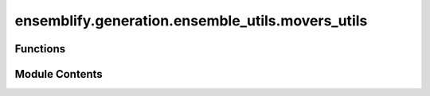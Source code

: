 ensemblify.generation.ensemble_utils.movers_utils
=================================================

.. py:module:: ensemblify.generation.ensemble_utils.movers_utils

.. autoapi-nested-parse::

   Auxiliary functions for Custom PyRosetta Movers and to read database files into memory.



Functions
---------

.. autoapisummary::

   ensemblify.generation.ensemble_utils.movers_utils.read_database
   ensemblify.generation.ensemble_utils.movers_utils.trim_database
   ensemblify.generation.ensemble_utils.movers_utils.optimize_database
   ensemblify.generation.ensemble_utils.movers_utils.setup_databases
   ensemblify.generation.ensemble_utils.movers_utils.get_ss_bounds


Module Contents
---------------

.. py:function:: read_database(database_path: str) -> pandas.DataFrame

   Read a database file into a pandas DataFrame.

   If possible, read only the desired set of columns into a pandas.DataFrame
   (depends on database file format).

   :param database_path: Filepath to database file.
   :type database_path: :py:class:`str`

   :returns:     Database as a pandas.DataFrame.
   :rtype: pd.DataFrame


.. py:function:: trim_database(database: pandas.DataFrame, columns_to_keep: list[str])

   Removes columns in a database whose names are not in a given list.

   Modifies the database in place.

   :param database: Target database in DataFrame format.
   :type database: :py:class:`pd.DataFrame`
   :param columns_to_keep: Column names to keep in the database.
   :type columns_to_keep: :py:class:`list[str]`


.. py:function:: optimize_database(database: pandas.DataFrame) -> dict[str, pandas.DataFrame]

   Reduce a database's memory usage to what is strictly necessary.

   Datatypes of database's columns are optimized and database is broken
   into 20 pieces, one for each aminoacid residue.

   :param database: Unoptimized dihedral angle database.
   :type database: :py:class:`pd.DataFrame`

   :returns:     Mapping of aminoacid 1lettercode to their corresponding
                 dihedral angle values in the optimized database.
   :rtype: dict[str,pd.DataFrame]


.. py:function:: setup_databases(databases_paths: dict[str, str]) -> dict[str, dict[str, pandas.DataFrame]]

   Setup the databases the movers can access during sampling of dihedral angles.

   Databases are read into memory, trimmed into only necessary columns and optimized
   to use the least amount of memory possible.

   :param databases_paths: Mapping of database_ids to filepaths where the specified databases are stored.
   :type databases_paths: :py:class:`dict[str,str]`

   :returns:     Mapping of database_ids to mappings of aminoacid 1lettercode to their
                 corresponding dihedral angle values in the optimized database.
   :rtype: dict[str,dict[str,pd.DataFrame]]


.. py:function:: get_ss_bounds(secondary_structure: str) -> tuple[tuple[int, int], tuple[int, int]]

   Return the allowed range for the phi and psi angle values of a given secondary structure.

   :param secondary_structure: Identifier for a protein secondary structure.
   :type secondary_structure: :py:class:`str`

   :returns:

                 phi_bounds (tuple[int,int]):
                     Tuple with the lower and upper bounds for phi dihedral angle values
                     for the secondary structure in question.
                 psi_bounds (tuple[int,int]):
                     Tuple with the lower and upper bounds for psi dihedral angle values
                     for the secondary structure in question.
   :rtype: tuple[tuple[int,int],tuple[int,int]]


